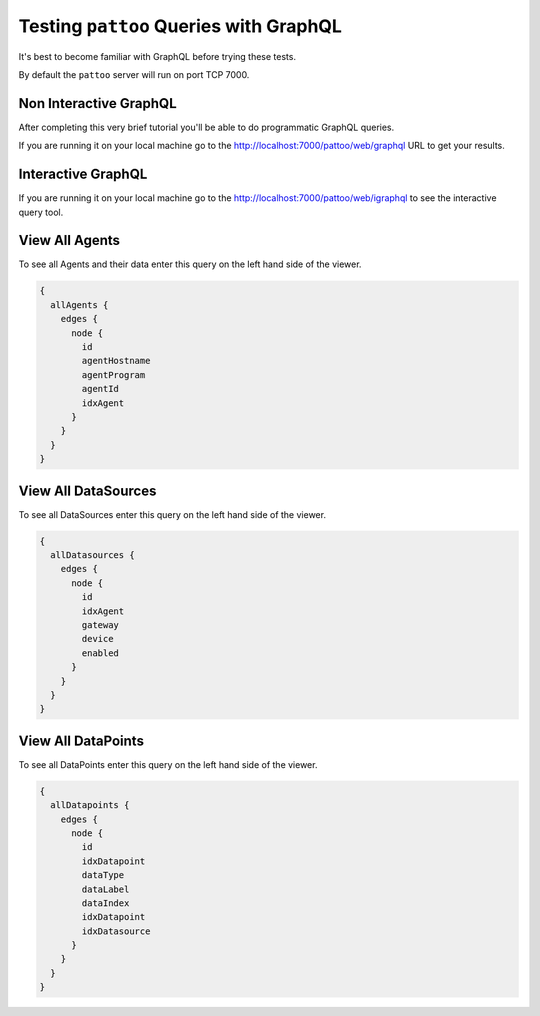Testing ``pattoo`` Queries with GraphQL
=======================================

It's best to become familiar with GraphQL before trying these tests.

By default the ``pattoo`` server will run on port TCP 7000.

Non Interactive GraphQL
-----------------------

After completing this very brief tutorial you'll be able to do programmatic GraphQL queries.

If you are running it on your local machine go to the http://localhost:7000/pattoo/web/graphql URL to get your results.

Interactive GraphQL
-------------------

If you are running it on your local machine go to the http://localhost:7000/pattoo/web/igraphql to see the interactive query tool.

View All Agents
---------------

To see all Agents and their data enter this query on the left hand side of the viewer.

.. code-block:: json

      {
        allAgents {
          edges {
            node {
              id
              agentHostname
              agentProgram
              agentId
              idxAgent
            }
          }
        }
      }

View All DataSources
--------------------

To see all DataSources enter this query on the left hand side of the viewer.

.. code-block:: json

      {
        allDatasources {
          edges {
            node {
              id
              idxAgent
              gateway
              device
              enabled
            }
          }
        }
      }

View All DataPoints
-------------------

To see all DataPoints enter this query on the left hand side of the viewer.

.. code-block:: json

      {
        allDatapoints {
          edges {
            node {
              id
              idxDatapoint
              dataType
              dataLabel
              dataIndex
              idxDatapoint
              idxDatasource
            }
          }
        }
      }
